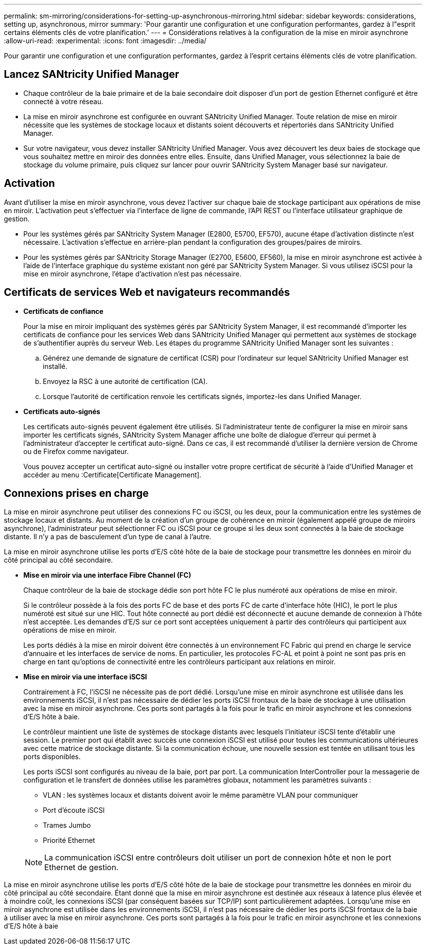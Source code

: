 ---
permalink: sm-mirroring/considerations-for-setting-up-asynchronous-mirroring.html 
sidebar: sidebar 
keywords: considerations, setting up, asynchronous, mirror 
summary: 'Pour garantir une configuration et une configuration performantes, gardez à l"esprit certains éléments clés de votre planification.' 
---
= Considérations relatives à la configuration de la mise en miroir asynchrone
:allow-uri-read: 
:experimental: 
:icons: font
:imagesdir: ../media/


[role="lead"]
Pour garantir une configuration et une configuration performantes, gardez à l'esprit certains éléments clés de votre planification.



== Lancez SANtricity Unified Manager

* Chaque contrôleur de la baie primaire et de la baie secondaire doit disposer d'un port de gestion Ethernet configuré et être connecté à votre réseau.
* La mise en miroir asynchrone est configurée en ouvrant SANtricity Unified Manager. Toute relation de mise en miroir nécessite que les systèmes de stockage locaux et distants soient découverts et répertoriés dans SANtricity Unified Manager.
* Sur votre navigateur, vous devez installer SANtricity Unified Manager. Vous avez découvert les deux baies de stockage que vous souhaitez mettre en miroir des données entre elles. Ensuite, dans Unified Manager, vous sélectionnez la baie de stockage du volume primaire, puis cliquez sur lancer pour ouvrir SANtricity System Manager basé sur navigateur.




== Activation

Avant d'utiliser la mise en miroir asynchrone, vous devez l'activer sur chaque baie de stockage participant aux opérations de mise en miroir. L'activation peut s'effectuer via l'interface de ligne de commande, l'API REST ou l'interface utilisateur graphique de gestion.

* Pour les systèmes gérés par SANtricity System Manager (E2800, E5700, EF570), aucune étape d'activation distincte n'est nécessaire. L'activation s'effectue en arrière-plan pendant la configuration des groupes/paires de miroirs.
* Pour les systèmes gérés par SANtricity Storage Manager (E2700, E5600, EF560), la mise en miroir asynchrone est activée à l'aide de l'interface graphique du système existant non géré par SANtricity System Manager. Si vous utilisez iSCSI pour la mise en miroir asynchrone, l'étape d'activation n'est pas nécessaire.




== Certificats de services Web et navigateurs recommandés

* *Certificats de confiance*
+
Pour la mise en miroir impliquant des systèmes gérés par SANtricity System Manager, il est recommandé d'importer les certificats de confiance pour les services Web dans SANtricity Unified Manager qui permettent aux systèmes de stockage de s'authentifier auprès du serveur Web. Les étapes du programme SANtricity Unified Manager sont les suivantes :

+
.. Générez une demande de signature de certificat (CSR) pour l'ordinateur sur lequel SANtricity Unified Manager est installé.
.. Envoyez la RSC à une autorité de certification (CA).
.. Lorsque l'autorité de certification renvoie les certificats signés, importez-les dans Unified Manager.


* *Certificats auto-signés*
+
Les certificats auto-signés peuvent également être utilisés. Si l'administrateur tente de configurer la mise en miroir sans importer les certificats signés, SANtricity System Manager affiche une boîte de dialogue d'erreur qui permet à l'administrateur d'accepter le certificat auto-signé. Dans ce cas, il est recommandé d'utiliser la dernière version de Chrome ou de Firefox comme navigateur.

+
Vous pouvez accepter un certificat auto-signé ou installer votre propre certificat de sécurité à l'aide d'Unified Manager et accéder au menu :Certificate[Certificate Management].





== Connexions prises en charge

La mise en miroir asynchrone peut utiliser des connexions FC ou iSCSI, ou les deux, pour la communication entre les systèmes de stockage locaux et distants. Au moment de la création d'un groupe de cohérence en miroir (également appelé groupe de miroirs asynchrone), l'administrateur peut sélectionner FC ou iSCSI pour ce groupe si les deux sont connectés à la baie de stockage distante. Il n'y a pas de basculement d'un type de canal à l'autre.

La mise en miroir asynchrone utilise les ports d'E/S côté hôte de la baie de stockage pour transmettre les données en miroir du côté principal au côté secondaire.

* *Mise en miroir via une interface Fibre Channel (FC)*
+
Chaque contrôleur de la baie de stockage dédie son port hôte FC le plus numéroté aux opérations de mise en miroir.

+
Si le contrôleur possède à la fois des ports FC de base et des ports FC de carte d'interface hôte (HIC), le port le plus numéroté est situé sur une HIC. Tout hôte connecté au port dédié est déconnecté et aucune demande de connexion à l'hôte n'est acceptée. Les demandes d'E/S sur ce port sont acceptées uniquement à partir des contrôleurs qui participent aux opérations de mise en miroir.

+
Les ports dédiés à la mise en miroir doivent être connectés à un environnement FC Fabric qui prend en charge le service d'annuaire et les interfaces de service de noms. En particulier, les protocoles FC-AL et point à point ne sont pas pris en charge en tant qu'options de connectivité entre les contrôleurs participant aux relations en miroir.

* *Mise en miroir via une interface iSCSI*
+
Contrairement à FC, l'iSCSI ne nécessite pas de port dédié. Lorsqu'une mise en miroir asynchrone est utilisée dans les environnements iSCSI, il n'est pas nécessaire de dédier les ports iSCSI frontaux de la baie de stockage à une utilisation avec la mise en miroir asynchrone. Ces ports sont partagés à la fois pour le trafic en miroir asynchrone et les connexions d'E/S hôte à baie.

+
Le contrôleur maintient une liste de systèmes de stockage distants avec lesquels l'initiateur iSCSI tente d'établir une session. Le premier port qui établit avec succès une connexion iSCSI est utilisé pour toutes les communications ultérieures avec cette matrice de stockage distante. Si la communication échoue, une nouvelle session est tentée en utilisant tous les ports disponibles.

+
Les ports iSCSI sont configurés au niveau de la baie, port par port. La communication InterController pour la messagerie de configuration et le transfert de données utilise les paramètres globaux, notamment les paramètres suivants :

+
** VLAN : les systèmes locaux et distants doivent avoir le même paramètre VLAN pour communiquer
** Port d'écoute iSCSI
** Trames Jumbo
** Priorité Ethernet


+
[NOTE]
====
La communication iSCSI entre contrôleurs doit utiliser un port de connexion hôte et non le port Ethernet de gestion.

====


La mise en miroir asynchrone utilise les ports d'E/S côté hôte de la baie de stockage pour transmettre les données en miroir du côté principal au côté secondaire. Étant donné que la mise en miroir asynchrone est destinée aux réseaux à latence plus élevée et à moindre coût, les connexions iSCSI (par conséquent basées sur TCP/IP) sont particulièrement adaptées. Lorsqu'une mise en miroir asynchrone est utilisée dans les environnements iSCSI, il n'est pas nécessaire de dédier les ports iSCSI frontaux de la baie à utiliser avec la mise en miroir asynchrone. Ces ports sont partagés à la fois pour le trafic en miroir asynchrone et les connexions d'E/S hôte à baie
